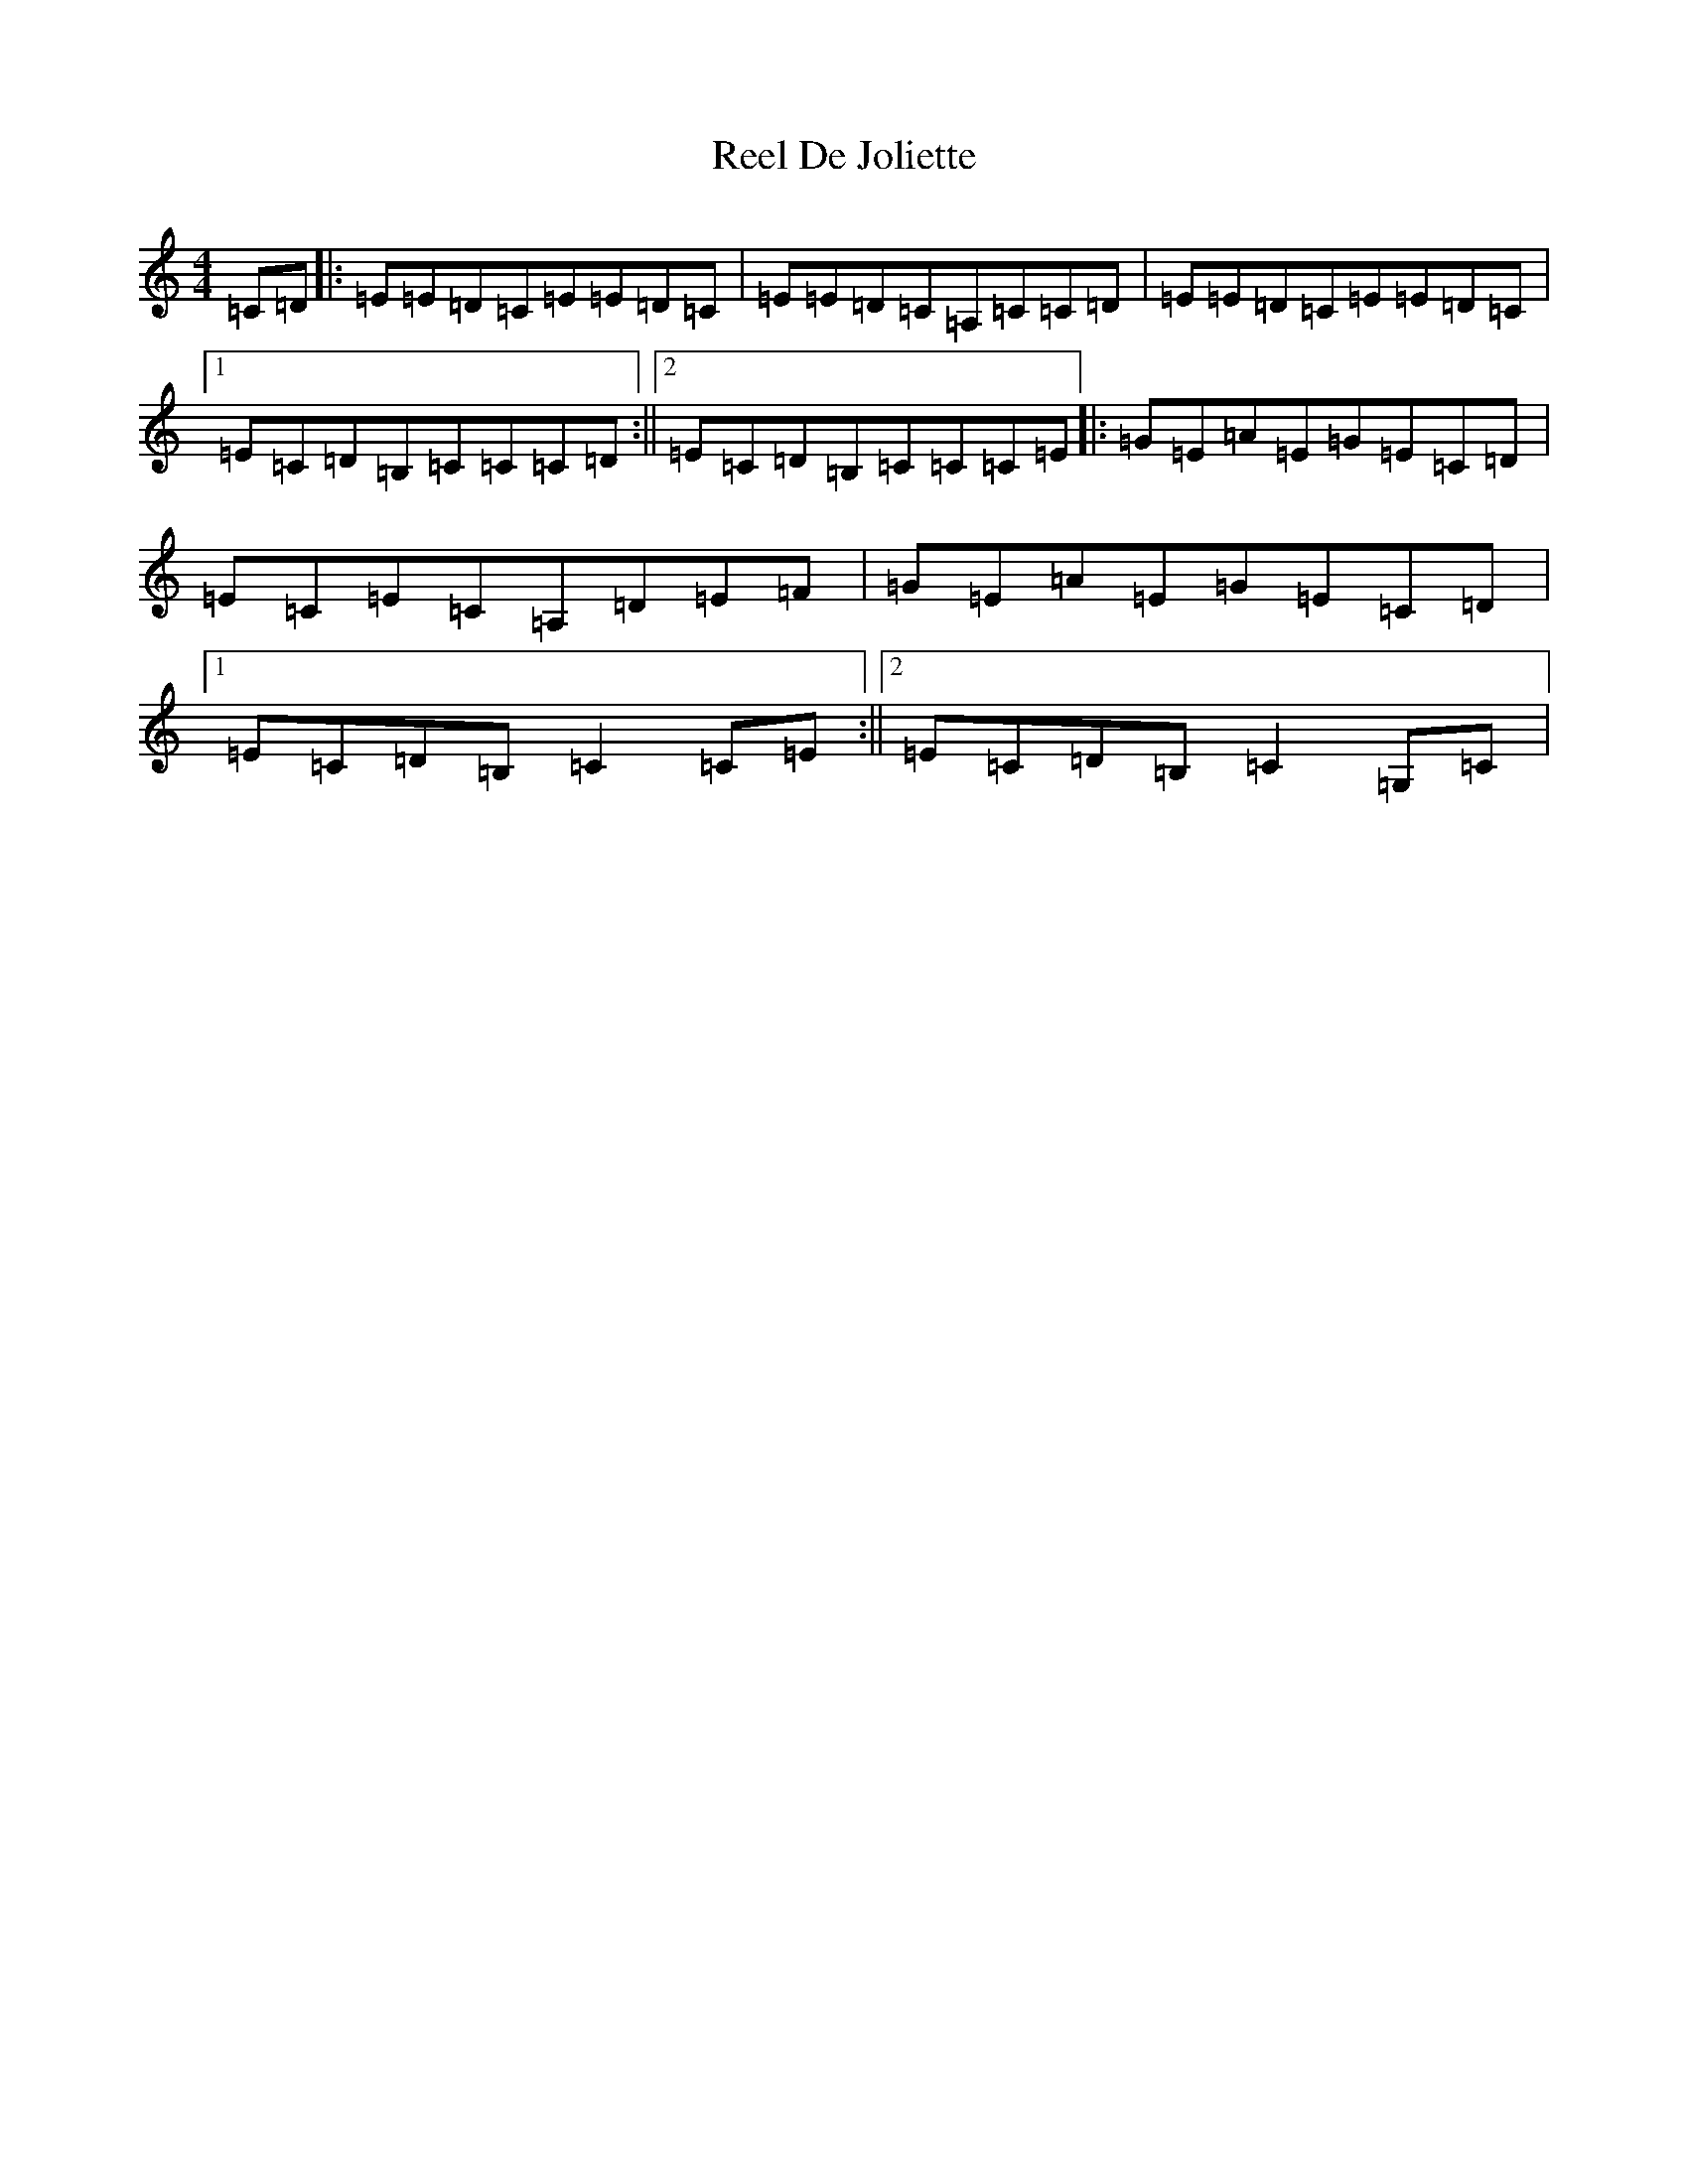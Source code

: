 X: 17924
T: Reel De Joliette
S: https://thesession.org/tunes/5214#setting5214
R: reel
M:4/4
L:1/8
K: C Major
=C=D|:=E=E=D=C=E=E=D=C|=E=E=D=C=A,=C=C=D|=E=E=D=C=E=E=D=C|1=E=C=D=B,=C=C=C=D:||2=E=C=D=B,=C=C=C=E|:=G=E=A=E=G=E=C=D|=E=C=E=C=A,=D=E=F|=G=E=A=E=G=E=C=D|1=E=C=D=B,=C2=C=E:||2=E=C=D=B,=C2=G,=C|